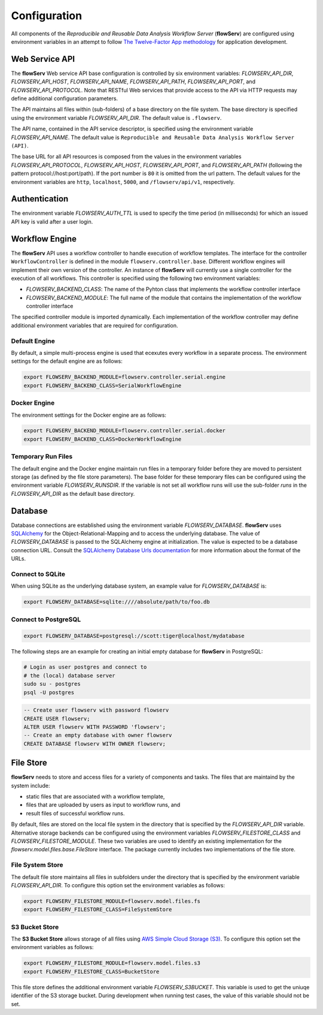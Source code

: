 =============
Configuration
=============


All components of the *Reproducible and Reusable Data Analysis Workflow Server* (**flowServ**) are configured using environment variables in an attempt to follow `The Twelve-Factor App methodology <https://12factor.net/>`_ for application development.



---------------
Web Service API
---------------

The **flowServ** Web service API base configuration is controlled by six environment variables: *FLOWSERV_API_DIR*, *FLOWSERV_API_HOST*, *FLOWSERV_API_NAME*, *FLOWSERV_API_PATH*, *FLOWSERV_API_PORT*, and *FLOWSERV_API_PROTOCOL*. Note that RESTful Web services that provide access to the API via HTTP requests may define additional configuration parameters.

The API maintains all files within (sub-folders) of a base directory on the file system. The base directory is specified using  the environment variable *FLOWSERV_API_DIR*. The default value is ``.flowserv``.

The API name, contained in the API service descriptor, is specified using the environment variable *FLOWSERV_API_NAME*. The default value is ``Reproducible and Reusable Data Analysis Workflow Server (API)``.

The base URL for all API resources is composed from the values in the environment variables *FLOWSERV_API_PROTOCOL*, *FLOWSERV_API_HOST*, *FLOWSERV_API_PORT*, and *FLOWSERV_API_PATH* (following the pattern protocol://host:port/path). If the port number is ``80`` it is omitted from the url pattern. The default values for the environment variables are ``http``, ``localhost``, ``5000``, and ``/flowserv/api/v1``, respectively.



--------------
Authentication
--------------

The environment variable *FLOWSERV_AUTH_TTL* is used to specify the time period (in milliseconds) for which an issued API key is valid after a user login.



---------------
Workflow Engine
---------------

The **flowServ** API uses a workflow controller to handle execution of workflow templates. The interface for the controller ``WorkflowController`` is defined in the module ``flowserv.controller.base``. Different workflow engines will implement their own version of the controller. An instance of **flowServ** will currently use a single controller for the execution of all workflows. This controller is specified using the following two environment variables:

- *FLOWSERV_BACKEND_CLASS*: The name of the Pyhton class that implements the workflow controller interface
- *FLOWSERV_BACKEND_MODULE*: The full name of the module that contains the implementation of the workflow controller interface

The specified controller module is imported dynamically. Each implementation of the workflow controller may define additional environment variables that are required for configuration.


Default Engine
--------------

By default, a simple multi-process engine is used that ecexutes every workflow in a separate process. The environment settings for the default engine are as follows:

.. code-block:: console

    export FLOWSERV_BACKEND_MODULE=flowserv.controller.serial.engine
    export FLOWSERV_BACKEND_CLASS=SerialWorkflowEngine


Docker Engine
-------------

The environment settings for the Docker engine are as follows:

.. code-block:: console

    export FLOWSERV_BACKEND_MODULE=flowserv.controller.serial.docker
    export FLOWSERV_BACKEND_CLASS=DockerWorkflowEngine


Temporary Run Files
-------------------

The default engine and the Docker engine maintain run files in a temporary folder before they are moved to persistent storage (as defined by the file store parameters). The base folder for these temporary files can be configured using the environment variable *FLOWSERV_RUNSDIR*. If the variable is not set all workflow runs will use the sub-folder `runs` in the *FLOWSERV_API_DIR* as the default base directory.


--------
Database
--------

Database connections are established using the environment variable *FLOWSERV_DATABASE*. **flowServ** uses `SQLAlchemy <https://www.sqlalchemy.org/>`_ for the Object-Relational-Mapping and to access the underlying database. The value of *FLOWSERV_DATABASE* is passed to the SQLAlchemy engine at initialization. The value is expected to be a database connection URL. Consult the `SQLAlchemy Database Urls documentation <https://docs.sqlalchemy.org/en/13/core/engines.html#database-urls>`_ for more information about the format of the URLs.


Connect to SQLite
-----------------

When using SQLite as the underlying database system, an example value for *FLOWSERV_DATABASE* is:

.. code-block:: bash

    export FLOWSERV_DATABASE=sqlite:////absolute/path/to/foo.db


Connect to PostgreSQL
---------------------


.. code-block:: bash

    export FLOWSERV_DATABASE=postgresql://scott:tiger@localhost/mydatabase


The following steps are an example for creating an initial empty database for **flowServ** in PostgreSQL:

.. code-block:: bash

    # Login as user postgres and connect to
    # the (local) database server
    sudo su - postgres
    psql -U postgres


.. code-block:: sql

    -- Create user flowserv with password flowserv
    CREATE USER flowserv;
    ALTER USER flowserv WITH PASSWORD 'flowserv';
    -- Create an empty database with owner flowserv
    CREATE DATABASE flowserv WITH OWNER flowserv;


----------
File Store
----------

**flowServ** needs to store and access files for a variety of components and tasks. The files that are maintaind by the system include:

- static files that are associated with a workflow template,
- files that are uploaded by users as input to workflow runs, and
- result files of successful workflow runs.

By default, files are stored on the local file system in the directory that is specified by the *FLOWSERV_API_DIR* variable. Alternative storage backends can be configured using the environment variables *FLOWSERV_FILESTORE_CLASS* and *FLOWSERV_FILESTORE_MODULE*. These two variables are used to identify an existing implementation for the `flowserv.model.files.base.FileStore` interface. The package currently includes two implementations of the file store.


File System Store
-----------------

The default file store maintains all files in subfolders under the directory that is specified by the environment variable *FLOWSERV_API_DIR*. To configure this option set the environment variables as follows:

.. code-block:: base

    export FLOWSERV_FILESTORE_MODULE=flowserv.model.files.fs
    export FLOWSERV_FILESTORE_CLASS=FileSystemStore


S3 Bucket Store
---------------

The **S3 Bucket Store** allows storage of all files using `AWS Simple Cloud Storage (S3) <https://aws.amazon.com/s3/>`_. To configure this option set the environment variables as follows:


.. code-block:: base

    export FLOWSERV_FILESTORE_MODULE=flowserv.model.files.s3
    export FLOWSERV_FILESTORE_CLASS=BucketStore

This file store defines the additional environment variable *FLOWSERV_S3BUCKET*. This variable is used to get the uniuqe identifier of the S3 storage bucket. During development when running test cases, the value of this variable should not be set.
